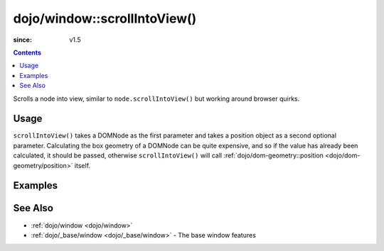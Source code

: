 .. _dojo/window/scrollIntoView:

=============================
dojo/window::scrollIntoView()
=============================

:since: v1.5

.. contents ::
   :depth: 2

Scrolls a node into view, similar to ``node.scrollIntoView()`` but working around browser quirks.

Usage
=====

.. js ::

  require(["dojo/window"], function(win){
    win.scrollIntoView(node);
  });

``scrollIntoView()`` takes a DOMNode as the first parameter and takes a position object as a second optional parameter.
Calculating the box geometry of a DOMNode can be quite expensive, and so if the value has already been calculated, it 
should be passed, otherwise ``scrollIntoView()`` will call 
:ref:`dojo/dom-geometry::position <dojo/dom-geometry/position>` itself.

Examples
========

.. code-example ::
  :djConfig: async: true, parseOnLoad: false

  Two buttons that scroll the other one into view.

  .. js ::

    require(["dojo/window", "dojo/on", "dojo/dom", "dojo/dom-geometry", "dojo/domReady!"], 
    function(win, on, dom, domGeom){
      on(dom.byId("button1"), "click", function(){
        win.scrollIntoView("button2");
      });

      on(dom.byId("button2"), "click", function(){
        win.scrollIntoView("button1");
      });
    });

  .. html ::

    <button type="button" id="button1">Scroll to Button 2</button>
    <div style="height: 500px; border: 1px solid black">div to separate buttons</div>
    <button type="button" id="button2">Scroll to Button 1</button>

See Also
========

* :ref:`dojo/window <dojo/window>`

* :ref:`dojo/_base/window <dojo/_base/window>` - The base window features
